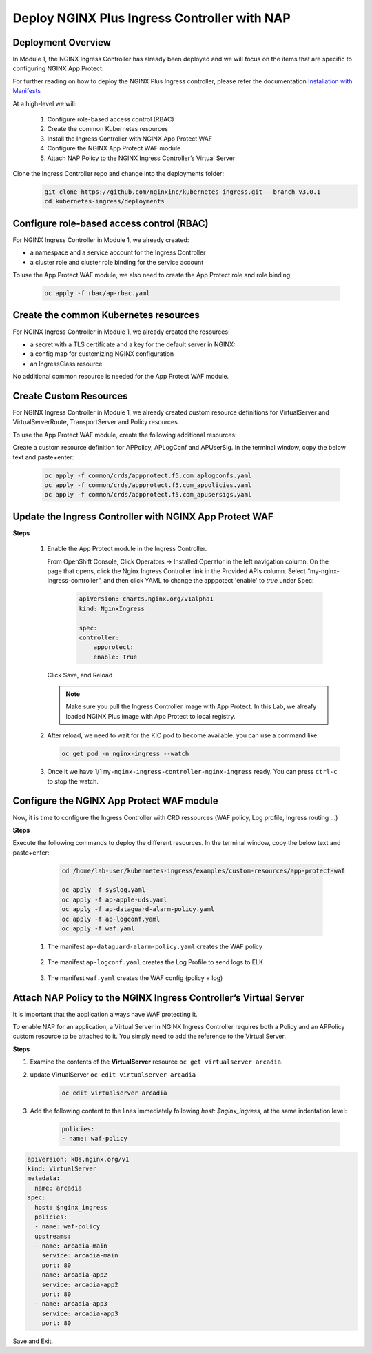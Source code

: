 
Deploy NGINX Plus Ingress Controller with NAP
-----------------------------------------------------------


Deployment Overview
#####################
In Module 1, the NGINX Ingress Controller has already been deployed and we will focus on the items that are specific to configuring NGINX App Protect.

For further reading on how to deploy the NGINX Plus Ingress controller, please refer the documentation `Installation with Manifests`_

At a high-level we will:

  #. Configure role-based access control (RBAC)
  #. Create the common Kubernetes resources
  #. Install the Ingress Controller with NGINX App Protect WAF
  #. Configure the NGINX App Protect WAF module
  #. Attach NAP Policy to the NGINX Ingress Controller’s Virtual Server

Clone the Ingress Controller repo and change into the deployments folder:
   .. code-block::

      git clone https://github.com/nginxinc/kubernetes-ingress.git --branch v3.0.1
      cd kubernetes-ingress/deployments


Configure role-based access control (RBAC)
##########################################
For NGINX Ingress Controller in Module 1, we already created:

- a namespace and a service account for the Ingress Controller
- a cluster role and cluster role binding for the service account
  
To use the App Protect WAF module, we also need to create the App Protect role and role binding:

   .. code-block::

      oc apply -f rbac/ap-rbac.yaml

Create the common Kubernetes resources
#######################################
For NGINX Ingress Controller in Module 1, we already created the resources:

- a secret with a TLS certificate and a key for the default server in NGINX:
- a config map for customizing NGINX configuration
- an IngressClass resource

No additional common resource is needed for the App Protect WAF module.
  
Create Custom Resources
########################
For NGINX Ingress Controller in Module 1, we already created custom resource definitions for VirtualServer and VirtualServerRoute, TransportServer and Policy resources.

To use the App Protect WAF module, create the following additional resources:

Create a custom resource definition for APPolicy, APLogConf and APUserSig. In the terminal window, copy the below text and paste+enter:

    .. code-block:: bash
    
       oc apply -f common/crds/appprotect.f5.com_aplogconfs.yaml
       oc apply -f common/crds/appprotect.f5.com_appolicies.yaml
       oc apply -f common/crds/appprotect.f5.com_apusersigs.yaml

Update the Ingress Controller with NGINX App Protect WAF
##########################################################

**Steps**

    #.  Enable the App Protect module in the Ingress Controller.

        From OpenShift Console, Click Operators -> Installed Operator in the left navigation column. On the page that opens, click the Nginx Ingress Controller link in the Provided APIs column. Select “my-nginx-ingress-controller”, and then click YAML to change the apppotect 'enable' to `true` under Spec:
        
            .. code-block:: yaml

                apiVersion: charts.nginx.org/v1alpha1
                kind: NginxIngress

                spec:
                controller:
                    appprotect:
                    enable: True

        Click Save, and Reload

        .. note::  Make sure you pull the Ingress Controller image with App Protect. In this Lab, we alreafy loaded NGINX Plus image with App Protect to local registry.


    #.  After reload, we need to wait for the KIC pod to become available. you can use a command like:

        .. code-block:: BASH

           oc get pod -n nginx-ingress --watch

    #.  Once it we have 1/1 ``my-nginx-ingress-controller-nginx-ingress`` ready. You can press ``ctrl-c`` to stop the watch.

        .. image:: ./pictures/ingress-ready.png

Configure the NGINX App Protect WAF module
###########################################
Now, it is time to configure the Ingress Controller with CRD ressources (WAF policy, Log profile, Ingress routing ...)

**Steps**

Execute the following commands to deploy the different resources. In the terminal window, copy the below text and paste+enter:

    
    .. code-block:: bash
          
       cd /home/lab-user/kubernetes-ingress/examples/custom-resources/app-protect-waf
          
       oc apply -f syslog.yaml
       oc apply -f ap-apple-uds.yaml
       oc apply -f ap-dataguard-alarm-policy.yaml
       oc apply -f ap-logconf.yaml
       oc apply -f waf.yaml

  1. The manifest ``ap-dataguard-alarm-policy.yaml`` creates the WAF policy
 
    .. literalinclude :: ./templates/ap-dataguard-alarm-policy.yaml
       :language: yaml

  2. The manifest ``ap-logconf.yaml`` creates the Log Profile to send logs to ELK
 
      .. literalinclude :: ./templates/ap-logconf.yaml
       :language: yaml


  3. The manifest ``waf.yaml`` creates the WAF config (policy + log)
 
    .. literalinclude :: ./templates/waf.yaml
       :language: yaml

Attach NAP Policy to the NGINX Ingress Controller’s Virtual Server
######################################################################
It is important that the application always have WAF protecting it. 

To enable NAP for an application, a Virtual Server in NGINX Ingress Controller requires both a Policy and an APPolicy custom resource to be attached to it. You simply need to add the reference to the Virtual Server.

**Steps**

#. Examine the contents of the **VirtualServer** resource ``oc get virtualserver arcadia``.

#. update VirtualServer ``oc edit virtualserver arcadia``

    .. code-block:: bash
                  
       oc edit virtualserver arcadia

#. Add the following content to the lines immediately following `host: $nginx_ingress`, at the same indentation level:

          .. code-block:: yaml
            
             policies:
             - name: waf-policy


.. code-block:: yaml

   apiVersion: k8s.nginx.org/v1
   kind: VirtualServer
   metadata:
     name: arcadia
   spec:
     host: $nginx_ingress
     policies:
     - name: waf-policy
     upstreams:
     - name: arcadia-main
       service: arcadia-main
       port: 80
     - name: arcadia-app2
       service: arcadia-app2
       port: 80
     - name: arcadia-app3
       service: arcadia-app3
       port: 80

Save and Exit.

.. _Installation with Manifests: https://docs.nginx.com/nginx-ingress-controller/installation/installation-with-manifests/